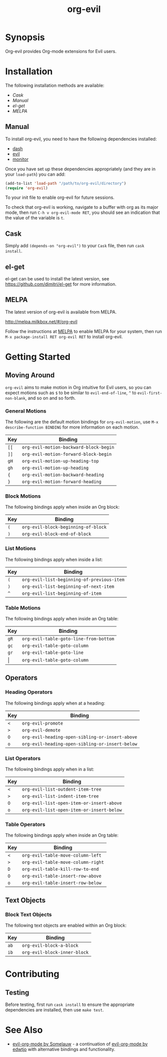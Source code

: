 #+TITLE: org-evil

* Synopsis

Org-evil provides Org-mode extensions for Evil users.

* Installation

The following installation methods are available:

- [[Cask]]
- [[Manual]]
- [[el-get]]
- [[MELPA]]

** Manual

To install org-evil, you need to have the following
dependencies installed:

+ [[https://github.com/magnars/dash.el][dash]]
+ [[https://github.com/emacs-evil/evil][evil]]
+ [[https://github.com/GuiltyDolphin/monitor][monitor]]

Once you have set up these dependencies appropriately
(and they are in your ~load-path~) you can add:

#+BEGIN_SRC emacs-lisp
(add-to-list 'load-path "/path/to/org-evil/directory")
(require 'org-evil)
#+END_SRC

To your init file to enable org-evil for future sessions.

To check that org-evil is working, navigate to a buffer
with org as its major mode, then run ~C-h v org-evil-mode RET~,
you should see an indication that the value of the variable is ~t~.

** Cask

Simply add ~(depends-on "org-evil")~ to your =Cask= file, then
run ~cask install~.

** el-get

el-get can be used to install the latest version, see
https://github.com/dimitri/el-get for more information.

** MELPA

The latest version of org-evil is available from MELPA.

http://melpa.milkbox.net/#/org-evil

Follow the instructions at [[http://melpa.milkbox.net/#/getting-started][MELPA]] to enable MELPA for your
system, then run ~M-x package-install RET org-evil RET~ to
install org-evil.

* Getting Started

** Moving Around

=org-evil= aims to make motion in Org intuitive for Evil users,
so you can expect motions such as ~$~ to be similar to ~evil-end-of-line~,
~^~ to ~evil-first-non-blank~, and so on and so forth.

*** General Motions

The following are the default motion bindings for =org-evil-motion=, use
~M-x describe-function BINDING~ for more information on each motion.

| Key    | Binding                                |
|--------+----------------------------------------|
| ~[[~   | ~org-evil-motion-backward-block-begin~ |
| ~]]~   | ~org-evil-motion-forward-block-begin~  |
| ~gH~   | ~org-evil-motion-up-heading-top~       |
| ~gh~   | ~org-evil-motion-up-heading~           |
| ~{~    | ~org-evil-motion-backward-heading~     |
| ~}~    | ~org-evil-motion-forward-heading~      |

*** Block Motions

The following bindings apply when inside an Org block:

| Key | Binding                             |
|-----+-------------------------------------|
| ~(~ | ~org-evil-block-beginning-of-block~ |
| ~)~ | ~org-evil-block-end-of-block~       |

*** List Motions

The following bindings apply when inside a list:

| Key | Binding                                    |
|-----+--------------------------------------------|
| ~(~ | ~org-evil-list-beginning-of-previous-item~ |
| ~)~ | ~org-evil-list-beginning-of-next-item~     |
| ~^~ | ~org-evil-list-beginning-of-item~          |

*** Table Motions

The following bindings apply when inside an Org table:

| Key   | Binding                                |
|-------+----------------------------------------|
| ~gR~  | ~org-evil-table-goto-line-from-bottom~ |
| ~gc~  | ~org-evil-table-goto-column~           |
| ~gr~  | ~org-evil-table-goto-line~             |
| \vert | ~org-evil-table-goto-column~           |

** Operators

*** Heading Operators

The following bindings apply when at a heading:

| Key | Binding                                         |
|-----+-------------------------------------------------|
| ~<~ | ~org-evil-promote~                              |
| ~>~ | ~org-evil-demote~                               |
| ~O~ | ~org-evil-heading-open-sibling-or-insert-above~ |
| ~o~ | ~org-evil-heading-open-sibling-or-insert-below~ |

*** List Operators

The following bindings apply when in a list:

| Key | Binding                                   |
|-----+-------------------------------------------|
| ~<~ | ~org-evil-list-outdent-item-tree~         |
| ~>~ | ~org-evil-list-indent-item-tree~          |
| ~O~ | ~org-evil-list-open-item-or-insert-above~ |
| ~o~ | ~org-evil-list-open-item-or-insert-below~ |

*** Table Operators

The following bindings apply when inside an Org table:

| Key | Binding                            |
|-----+------------------------------------|
| ~<~ | ~org-evil-table-move-column-left~  |
| ~>~ | ~org-evil-table-move-column-right~ |
| ~D~ | ~org-evil-table-kill-row-to-end~   |
| ~O~ | ~org-evil-table-insert-row-above~  |
| ~o~ | ~org-evil-table-insert-row-below~  |

** Text Objects

*** Block Text Objects

The following text objects are enabled within an Org block:

| Key  | Binding                      |
|------+------------------------------|
| ~ab~ | ~org-evil-block-a-block~     |
| ~ib~ | ~org-evil-block-inner-block~ |

* Contributing

** Testing

Before testing, first run =cask install= to ensure the
appropriate dependencies are installed, then use =make test=.

* See Also

+ [[https://github.com/Somelauw/evil-org-mode][evil-org-mode by Somelauw]] - a continuation of
  [[https://github.com/edwtjo/evil-org-mode][evil-org-mode by edwtjo]] with alternative bindings and
  functionality.
